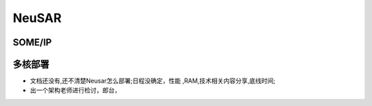 
NeuSAR
======================================================================================

SOME/IP
----------------------------------------------------------------------------

多核部署
----------------------------------------------------------------------------
* 文档还没有,还不清楚Neusar怎么部署;日程没确定，性能 ,RAM,技术相关内容分享,底线时间;
* 出一个架构老师进行检讨，郎台，


